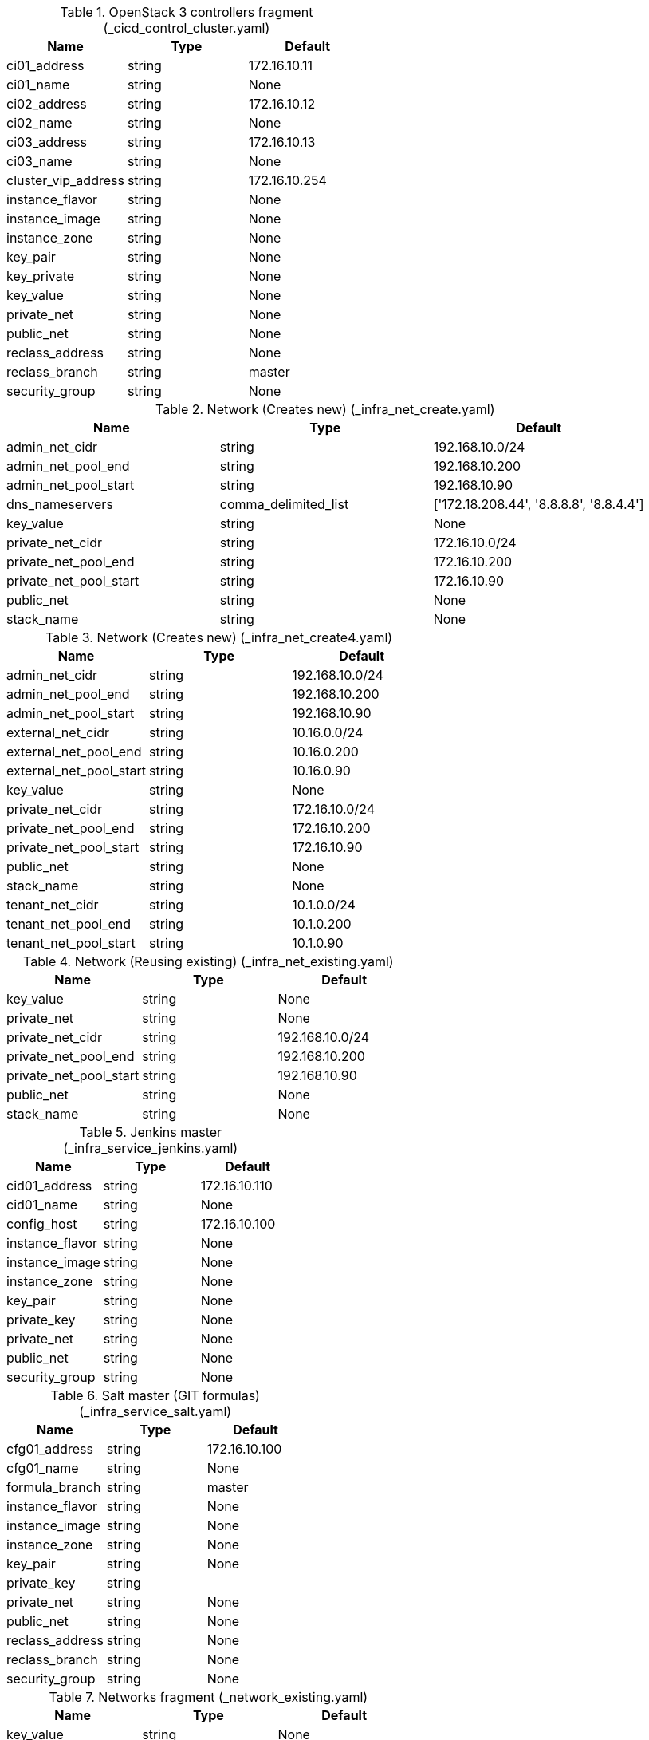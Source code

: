 .OpenStack 3 controllers fragment (_cicd_control_cluster.yaml)
[cols="3",options="header"]
|====
|Name |Type |Default
|ci01_address |string |172.16.10.11
|ci01_name |string |None
|ci02_address |string |172.16.10.12
|ci02_name |string |None
|ci03_address |string |172.16.10.13
|ci03_name |string |None
|cluster_vip_address |string |172.16.10.254
|instance_flavor |string |None
|instance_image |string |None
|instance_zone |string |None
|key_pair |string |None
|key_private |string |None
|key_value |string |None
|private_net |string |None
|public_net |string |None
|reclass_address |string |None
|reclass_branch |string |master
|security_group |string |None
|====

.Network (Creates new) (_infra_net_create.yaml)
[cols="3",options="header"]
|====
|Name |Type |Default
|admin_net_cidr |string |192.168.10.0/24
|admin_net_pool_end |string |192.168.10.200
|admin_net_pool_start |string |192.168.10.90
|dns_nameservers |comma_delimited_list |['172.18.208.44', '8.8.8.8', '8.8.4.4']
|key_value |string |None
|private_net_cidr |string |172.16.10.0/24
|private_net_pool_end |string |172.16.10.200
|private_net_pool_start |string |172.16.10.90
|public_net |string |None
|stack_name |string |None
|====

.Network (Creates new) (_infra_net_create4.yaml)
[cols="3",options="header"]
|====
|Name |Type |Default
|admin_net_cidr |string |192.168.10.0/24
|admin_net_pool_end |string |192.168.10.200
|admin_net_pool_start |string |192.168.10.90
|external_net_cidr |string |10.16.0.0/24
|external_net_pool_end |string |10.16.0.200
|external_net_pool_start |string |10.16.0.90
|key_value |string |None
|private_net_cidr |string |172.16.10.0/24
|private_net_pool_end |string |172.16.10.200
|private_net_pool_start |string |172.16.10.90
|public_net |string |None
|stack_name |string |None
|tenant_net_cidr |string |10.1.0.0/24
|tenant_net_pool_end |string |10.1.0.200
|tenant_net_pool_start |string |10.1.0.90
|====

.Network (Reusing existing) (_infra_net_existing.yaml)
[cols="3",options="header"]
|====
|Name |Type |Default
|key_value |string |None
|private_net |string |None
|private_net_cidr |string |192.168.10.0/24
|private_net_pool_end |string |192.168.10.200
|private_net_pool_start |string |192.168.10.90
|public_net |string |None
|stack_name |string |None
|====

.Jenkins master (_infra_service_jenkins.yaml)
[cols="3",options="header"]
|====
|Name |Type |Default
|cid01_address |string |172.16.10.110
|cid01_name |string |None
|config_host |string |172.16.10.100
|instance_flavor |string |None
|instance_image |string |None
|instance_zone |string |None
|key_pair |string |None
|private_key |string |None
|private_net |string |None
|public_net |string |None
|security_group |string |None
|====

.Salt master (GIT formulas) (_infra_service_salt.yaml)
[cols="3",options="header"]
|====
|Name |Type |Default
|cfg01_address |string |172.16.10.100
|cfg01_name |string |None
|formula_branch |string |master
|instance_flavor |string |None
|instance_image |string |None
|instance_zone |string |None
|key_pair |string |None
|private_key |string |
|private_net |string |None
|public_net |string |None
|reclass_address |string |None
|reclass_branch |string |None
|security_group |string |None
|====

.Networks fragment (_network_existing.yaml)
[cols="3",options="header"]
|====
|Name |Type |Default
|key_value |string |None
|private_net |string |None
|private_net_cidr |string |192.168.10.0/24
|private_net_pool_end |string |192.168.10.200
|private_net_pool_start |string |192.168.10.90
|public_net |string |None
|stack_name |string |None
|====

.Networks fragment (_network_ovs.yaml)
[cols="3",options="header"]
|====
|Name |Type |Default
|admin_net_cidr |string |172.16.10.0/24
|admin_net_pool_end |string |172.16.10.200
|admin_net_pool_start |string |172.16.10.90
|external_net_cidr |string |10.16.0.0/24
|external_net_pool_end |string |10.16.0.200
|external_net_pool_start |string |10.16.0.10
|key_value |string |None
|private_net_cidr |string |192.168.10.0/24
|private_net_pool_end |string |192.168.10.200
|private_net_pool_start |string |192.168.10.90
|public_net |string |None
|stack_name |string |None
|tenant_net_cidr |string |10.1.0.0/24
|tenant_net_pool_end |string |10.1.0.200
|tenant_net_pool_start |string |10.1.0.10
|====

.Networks fragment (_network_single.yaml)
[cols="3",options="header"]
|====
|Name |Type |Default
|key_value |string |None
|private_net_cidr |string |172.16.10.0/24
|private_net_pool_end |string |172.16.10.200
|private_net_pool_start |string |172.16.10.90
|public_net |string |None
|stack_name |string |None
|====

.Opencontrail 3 controllers fragment (_opencontrail_analytics_cluster.yaml)
[cols="3",options="header"]
|====
|Name |Type |Default
|admin_net |string |None
|cluster_vip_address |string |172.16.10.249
|config_host |string |None
|instance_flavor |string |None
|instance_image |string |None
|instance_zone |string |None
|key_pair |string |None
|nal01_name |string |None
|nal02_name |string |None
|nal03_name |string |None
|private_net |string |None
|security_group |string |None
|====

.Opencontrail 3 controllers fragment (_opencontrail_control_cluster.yaml)
[cols="3",options="header"]
|====
|Name |Type |Default
|admin_net |string |None
|cluster_vip_address |string |172.16.10.250
|config_host |string |None
|instance_flavor |string |None
|instance_image |string |None
|instance_zone |string |None
|key_pair |string |None
|ntw01_name |string |None
|ntw02_name |string |None
|ntw03_name |string |None
|private_net |string |None
|security_group |string |None
|====

.OpenContrail simple gateway fragment (_opencontrail_gateway_single.yaml)
[cols="3",options="header"]
|====
|Name |Type |Default
|admin_net |string |None
|gtw01_name |string |None
|instance_flavor |string |None
|instance_image |string |None
|instance_zone |string |None
|key_pair |string |None
|private_net |string |None
|security_group |string |None
|====

.OpenStack 2 computes fragment (_openstack_compute_multi.yaml)
[cols="3",options="header"]
|====
|Name |Type |Default
|admin_net |string |None
|cmp01_address |string |172.16.10.105
|cmp01_name |string |None
|cmp02_address |string |172.16.10.106
|cmp02_name |string |None
|config_host |string |None
|instance_flavor |string |None
|instance_image |string |None
|instance_zone |string |None
|key_pair |string |None
|private_net |string |None
|security_group |string |None
|ubuntu_codename |string |trusty
|ubuntu_version |string |14.04
|====

.OpenStack 2 computes fragment (_openstack_compute_ovs.yaml)
[cols="3",options="header"]
|====
|Name |Type |Default
|admin_net |string |None
|cmp01_name |string |None
|cmp02_name |string |None
|config_host |string |None
|external_net |string |None
|instance_flavor |string |None
|instance_image |string |None
|instance_zone |string |None
|key_pair |string |None
|private_net |string |None
|security_group |string |None
|tenant_net |string |None
|====

.OpenStack 1 compute fragment (_openstack_compute_single.yaml)
[cols="3",options="header"]
|====
|Name |Type |Default
|admin_net |string |None
|cmp01_address |string |172.16.10.105
|cmp01_name |string |None
|config_host |string |None
|instance_flavor |string |None
|instance_image |string |None
|instance_zone |string |None
|key_pair |string |None
|private_net |string |None
|security_group |string |None
|====

.OpenStack 3 controllers fragment (_openstack_control_cluster.yaml)
[cols="3",options="header"]
|====
|Name |Type |Default
|admin_net |string |None
|cluster_vip_address |string |172.16.10.254
|config_host |string |None
|ctl01_address |string |172.16.10.101
|ctl01_name |string |None
|ctl02_address |string |172.16.10.102
|ctl02_name |string |None
|ctl03_address |string |172.16.10.103
|ctl03_name |string |None
|instance_flavor |string |None
|instance_image |string |None
|instance_zone |string |None
|key_pair |string |None
|private_net |string |None
|security_group |string |None
|ubuntu_codename |string |trusty
|ubuntu_version |string |14.04
|====

.OpenStack dashboard fragment (_openstack_dashboard_single.yaml)
[cols="3",options="header"]
|====
|Name |Type |Default
|admin_net |string |None
|config_host |string |None
|instance_flavor |string |None
|instance_image |string |None
|instance_zone |string |None
|key_pair |string |None
|private_net |string |None
|prx01_name |string |None
|security_group |string |None
|====

.Opencontrail 3 controllers fragment (_openstack_database_cluster.yaml)
[cols="3",options="header"]
|====
|Name |Type |Default
|admin_net |string |None
|cluster_vip_address |string |172.16.10.252
|config_host |string |None
|dbs01_name |string |None
|dbs02_name |string |None
|dbs03_name |string |None
|instance_flavor |string |None
|instance_image |string |None
|instance_zone |string |None
|key_pair |string |None
|private_net |string |None
|security_group |string |None
|====

.OpenStack 2 computes fragment (_openstack_gateway_single.yaml)
[cols="3",options="header"]
|====
|Name |Type |Default
|admin_net |string |None
|config_host |string |None
|external_net |string |None
|gtw01_name |string |None
|instance_flavor |string |None
|instance_image |string |None
|instance_zone |string |None
|key_pair |string |None
|private_net |string |None
|security_group |string |None
|tenant_net |string |None
|====

.Opencontrail 3 controllers fragment (_openstack_message_queue_cluster.yaml)
[cols="3",options="header"]
|====
|Name |Type |Default
|admin_net |string |None
|cluster_vip_address |string |172.16.10.251
|config_host |string |None
|instance_flavor |string |None
|instance_image |string |None
|instance_zone |string |None
|key_pair |string |None
|msg01_name |string |None
|msg02_name |string |None
|msg03_name |string |None
|private_net |string |None
|security_group |string |None
|====

.OpenStack support fragment (_openstack_support_cluster.yaml)
[cols="3",options="header"]
|====
|Name |Type |Default
|admin_net |string |None
|cluster_vip_address |string |172.16.10.253
|config_host |string |None
|instance_flavor |string |None
|instance_image |string |None
|instance_zone |string |None
|key_pair |string |None
|mon01_name |string |None
|mon02_name |string |None
|mon03_name |string |None
|private_net |string |None
|security_group |string |None
|====

.OpenStack support fragment (_openstack_support_single.yaml)
[cols="3",options="header"]
|====
|Name |Type |Default
|admin_net |string |None
|config_host |string |None
|instance_flavor |string |None
|instance_image |string |None
|instance_zone |string |None
|key_pair |string |None
|mon01_name |string |None
|private_net |string |None
|security_group |string |None
|====

.OpenStack telemetry (Ceilometer) fragment (_openstack_telemetry_single.yaml)
[cols="3",options="header"]
|====
|Name |Type |Default
|admin_net |string |None
|config_host |string |None
|instance_flavor |string |None
|instance_image |string |None
|instance_zone |string |None
|key_pair |string |None
|mtr01_name |string |None
|private_net |string |None
|security_group |string |None
|====

.Server cluster (autoscaling) (_server_cluster_scale.yaml)
[cols="3",options="header"]
|====
|Name |Type |Default
|admin_net |string |None
|config_host |string |None
|config_password |string |None
|instance_flavor |string |None
|instance_image |string |None
|instance_os |string |None
|instance_zone |string |None
|key_pair |string |None
|private_net |string |None
|security_group |string |None
|virtual_dns |string |None
|volume_type |string |None
|====

.Server cluster(3 node static) (_server_cluster_static.yaml)
[cols="3",options="header"]
|====
|Name |Type |Default
|admin_net |string |None
|config_host |string |None
|instance01_address |string |None
|instance01_name |string |None
|instance02_address |string |None
|instance02_name |string |None
|instance03_address |string |None
|instance03_name |string |None
|instance_flavor |string |None
|instance_image |string |None
|instance_os |string |None
|instance_vip_address |string |None
|instance_zone |string |None
|key_pair |string |None
|private_net |string |None
|security_group |string |None
|====

.Member of a server group (with VIP) (_server_instance_cluster.yaml)
[cols="3",options="header"]
|====
|Name |Type |Default
|admin_net |string |None
|config_host |string |None
|instance_address |string |None
|instance_flavor |string |None
|instance_image |string |None
|instance_name |string |None
|instance_os |string |None
|instance_vip_address |string |None
|instance_zone |string |None
|key_pair |string |None
|private_net |string |None
|security_group |string |None
|====

.2 same nodes (_server_instance_multi.yaml)
[cols="3",options="header"]
|====
|Name |Type |Default
|admin_net |string |None
|config_host |string |None
|instance01_address |string |None
|instance01_name |string |None
|instance02_address |string |None
|instance02_name |string |None
|instance_flavor |string |None
|instance_image |string |None
|instance_os |string |None
|instance_zone |string |None
|key_pair |string |None
|private_net |string |None
|security_group |string |None
|====

.2 same nodes (_server_instance_multi4.yaml)
[cols="3",options="header"]
|====
|Name |Type |Default
|admin_net |string |None
|config_host |string |None
|external_instance01_address |string |None
|external_instance02_address |string |None
|external_net |string |None
|instance01_name |string |None
|instance02_name |string |None
|instance_flavor |string |None
|instance_image |string |None
|instance_os |string |None
|instance_zone |string |None
|key_pair |string |None
|private_instance01_address |string |None
|private_instance02_address |string |None
|private_net |string |None
|security_group |string |None
|tenant_instance01_address |string |None
|tenant_instance02_address |string |None
|tenant_net |string |None
|====

.Single service instance [unmanaged] (_service_instance_single.yaml)
[cols="3",options="header"]
|====
|Name |Type |Default
|admin_net |string |None
|instance_address |string |None
|instance_flavor |string |None
|instance_image |string |None
|instance_name |string |None
|instance_os |string |None
|instance_zone |string |None
|key_pair |string |None
|private_net |string |None
|security_group |string |None
|====

.StackLight elasticsearch fragment (_stacklight_log_cluster.yaml)
[cols="3",options="header"]
|====
|Name |Type |Default
|admin_net |string |None
|cluster_vip_address |string |172.16.10.245
|config_host |string |None
|instance_flavor |string |None
|instance_image |string |None
|instance_zone |string |None
|key_pair |string |None
|log01_name |string |None
|log02_name |string |None
|log03_name |string |None
|private_net |string |None
|security_group |string |None
|====

.StackLight cluster fragment (_stacklight_monitor_cluster.yaml)
[cols="3",options="header"]
|====
|Name |Type |Default
|admin_net |string |None
|cluster_vip_address |string |172.16.10.253
|config_host |string |None
|instance_flavor |string |None
|instance_image |string |None
|instance_zone |string |None
|key_pair |string |None
|mon01_name |string |None
|mon02_name |string |None
|mon03_name |string |None
|private_net |string |None
|security_group |string |None
|====

.StackLight single fragment (_stacklight_monitor_single.yaml)
[cols="3",options="header"]
|====
|Name |Type |Default
|admin_net |string |None
|config_host |string |None
|instance_flavor |string |None
|instance_image |string |None
|instance_zone |string |None
|key_pair |string |None
|mon01_name |string |None
|private_net |string |None
|security_group |string |None
|====

.StackLight influxdb fragment (_stacklight_telemetry_cluster.yaml)
[cols="3",options="header"]
|====
|Name |Type |Default
|admin_net |string |None
|cluster_vip_address |string |172.16.10.246
|config_host |string |None
|instance_flavor |string |None
|instance_image |string |None
|instance_zone |string |None
|key_pair |string |None
|mtr01_name |string |None
|mtr02_name |string |None
|mtr03_name |string |None
|private_net |string |None
|security_group |string |None
|====

.Telekom network resources
 (telekom_dns_record.yaml)
[cols="3",options="header"]
|====
|Name |Type |Default
|param_instance_floating_ip |string |None
|param_instance_name |string |None
|param_stack_name |string |None
|param_stack_type |string |automation-team
|param_virtual_DNS |string |None
|virtual_DNS_record_data_record_class |string |IN
|virtual_DNS_record_data_record_mx_preference |number |1
|virtual_DNS_record_data_record_ttl_seconds |number |600
|virtual_DNS_record_data_record_type |string |A
|====

.Salt master fragment (_salt_master_pkg.yaml)
[cols="3",options="header"]
|====
|Name |Type |Default
|admin_net |string |None
|formula_branch |string |None
|instance_address |string |172.16.10.100
|instance_flavor |string |None
|instance_image |string |None
|instance_name |string |None
|instance_os |string |None
|instance_zone |string |None
|key_pair |string |None
|key_private |string |None
|private_net |string |None
|public_net |string |None
|reclass_address |string |None
|reclass_branch |string |None
|reclass_private_key |string |
|security_group |string |None
|====

.Server cluster (3 nodes static with policy) (_server_cluster_policy.yaml)
[cols="3",options="header"]
|====
|Name |Type |Default
|admin_net |string |None
|cluster_name |string |None
|cluster_policy |string |anti-affinity
|config_host |string |None
|instance01_address |string |None
|instance01_name |string |None
|instance02_address |string |None
|instance02_name |string |None
|instance03_address |string |None
|instance03_name |string |None
|instance_flavor |string |None
|instance_image |string |None
|instance_os |string |None
|instance_vip_address |string |None
|instance_zone |string |None
|key_pair |string |None
|private_net |string |None
|security_group |string |None
|====

.Member of a server group (with anti-affinity support) (_server_instance_policy.yaml)
[cols="3",options="header"]
|====
|Name |Type |Default
|admin_net |string |None
|cluster_name |string |None
|config_host |string |None
|instance_address |string |None
|instance_flavor |string |None
|instance_image |string |None
|instance_name |string |None
|instance_os |string |None
|instance_vip_address |string |None
|instance_zone |string |None
|key_pair |string |None
|private_net |string |None
|security_group |string |None
|====

.Single server instance (_server_instance_single.yaml)
[cols="3",options="header"]
|====
|Name |Type |Default
|admin_net |string |None
|config_host |string |None
|instance_address |string |None
|instance_flavor |string |None
|instance_image |string |None
|instance_name |string |None
|instance_os |string |None
|instance_zone |string |None
|key_pair |string |None
|private_net |string |None
|security_group |string |None
|====

.Single server instance (_server_instance_single4.yaml)
[cols="3",options="header"]
|====
|Name |Type |Default
|admin_net |string |None
|config_host |string |None
|external_instance_address |string |None
|external_net |string |None
|instance_flavor |string |None
|instance_image |string |None
|instance_name |string |None
|instance_os |string |None
|instance_zone |string |None
|key_pair |string |None
|private_instance_address |string |None
|private_net |string |None
|security_group |string |None
|tenant_instance_address |string |None
|tenant_net |string |None
|====

.Salt master fragment (_salt_master_git.yaml)
[cols="3",options="header"]
|====
|Name |Type |Default
|admin_net |string |None
|formula_branch |string |None
|instance_address |string |172.16.10.100
|instance_flavor |string |None
|instance_image |string |None
|instance_name |string |None
|instance_os |string |None
|instance_zone |string |None
|key_pair |string |None
|key_private |string |None
|private_net |string |None
|public_net |string |None
|reclass_address |string |None
|reclass_branch |string |None
|reclass_private_key |string |
|security_group |string |None
|====

